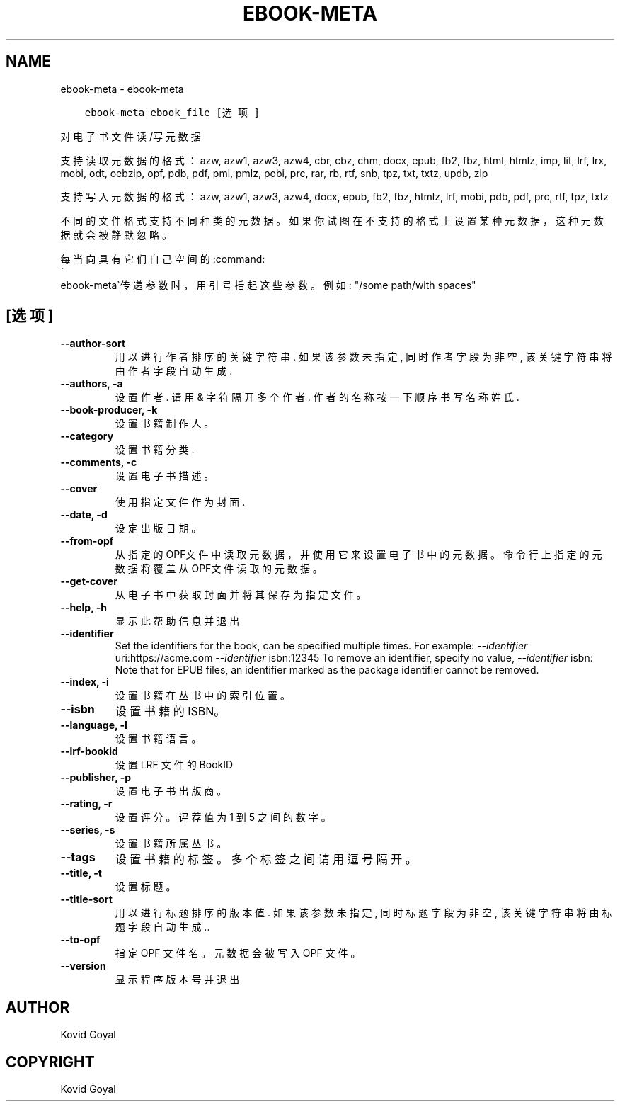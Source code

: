 .\" Man page generated from reStructuredText.
.
.TH "EBOOK-META" "1" "四月 19, 2019" "3.41.0" "calibre"
.SH NAME
ebook-meta \- ebook-meta
.
.nr rst2man-indent-level 0
.
.de1 rstReportMargin
\\$1 \\n[an-margin]
level \\n[rst2man-indent-level]
level margin: \\n[rst2man-indent\\n[rst2man-indent-level]]
-
\\n[rst2man-indent0]
\\n[rst2man-indent1]
\\n[rst2man-indent2]
..
.de1 INDENT
.\" .rstReportMargin pre:
. RS \\$1
. nr rst2man-indent\\n[rst2man-indent-level] \\n[an-margin]
. nr rst2man-indent-level +1
.\" .rstReportMargin post:
..
.de UNINDENT
. RE
.\" indent \\n[an-margin]
.\" old: \\n[rst2man-indent\\n[rst2man-indent-level]]
.nr rst2man-indent-level -1
.\" new: \\n[rst2man-indent\\n[rst2man-indent-level]]
.in \\n[rst2man-indent\\n[rst2man-indent-level]]u
..
.INDENT 0.0
.INDENT 3.5
.sp
.nf
.ft C
ebook\-meta ebook_file [选项]
.ft P
.fi
.UNINDENT
.UNINDENT
.sp
对电子书文件读/写元数据
.sp
支持读取元数据的格式：azw, azw1, azw3, azw4, cbr, cbz, chm, docx, epub, fb2, fbz, html, htmlz, imp, lit, lrf, lrx, mobi, odt, oebzip, opf, pdb, pdf, pml, pmlz, pobi, prc, rar, rb, rtf, snb, tpz, txt, txtz, updb, zip
.sp
支持写入元数据的格式：azw, azw1, azw3, azw4, docx, epub, fb2, fbz, htmlz, lrf, mobi, pdb, pdf, prc, rtf, tpz, txtz
.sp
不同的文件格式支持不同种类的元数据。
如果你试图在不支持的格式上设置某种元数据，
这种元数据就会被静默忽略。
.sp
每当向具有它们自己空间的:command:
.nf
\(ga
.fi
ebook\-meta\(ga传递参数时，用引号括起这些参数。例如: "/some path/with spaces"
.SH [选项]
.INDENT 0.0
.TP
.B \-\-author\-sort
用以进行作者排序的关键字符串. 如果该参数未指定, 同时作者字段为非空, 该关键字符串将由作者字段自动生成.
.UNINDENT
.INDENT 0.0
.TP
.B \-\-authors, \-a
设置作者. 请用 & 字符隔开多个作者. 作者的名称按一下顺序书写 名称 姓氏.
.UNINDENT
.INDENT 0.0
.TP
.B \-\-book\-producer, \-k
设置书籍制作人。
.UNINDENT
.INDENT 0.0
.TP
.B \-\-category
设置书籍分类.
.UNINDENT
.INDENT 0.0
.TP
.B \-\-comments, \-c
设置电子书描述。
.UNINDENT
.INDENT 0.0
.TP
.B \-\-cover
使用指定文件作为封面.
.UNINDENT
.INDENT 0.0
.TP
.B \-\-date, \-d
设定出版日期。
.UNINDENT
.INDENT 0.0
.TP
.B \-\-from\-opf
从指定的OPF文件中读取元数据，并使用它来设置电子书中的元数据。命令行上指定的元数据将覆盖从OPF文件读取的元数据。
.UNINDENT
.INDENT 0.0
.TP
.B \-\-get\-cover
从电子书中获取封面并将其保存为指定文件。
.UNINDENT
.INDENT 0.0
.TP
.B \-\-help, \-h
显示此帮助信息并退出
.UNINDENT
.INDENT 0.0
.TP
.B \-\-identifier
Set the identifiers for the book, can be specified multiple times. For example: \fI\%\-\-identifier\fP uri:https://acme.com \fI\%\-\-identifier\fP isbn:12345 To remove an identifier, specify no value, \fI\%\-\-identifier\fP isbn: Note that for EPUB files, an identifier marked as the package identifier cannot be removed.
.UNINDENT
.INDENT 0.0
.TP
.B \-\-index, \-i
设置书籍在丛书中的索引位置。
.UNINDENT
.INDENT 0.0
.TP
.B \-\-isbn
设置书籍的 ISBN。
.UNINDENT
.INDENT 0.0
.TP
.B \-\-language, \-l
设置书籍语言。
.UNINDENT
.INDENT 0.0
.TP
.B \-\-lrf\-bookid
设置 LRF 文件的 BookID
.UNINDENT
.INDENT 0.0
.TP
.B \-\-publisher, \-p
设置电子书出版商。
.UNINDENT
.INDENT 0.0
.TP
.B \-\-rating, \-r
设置评分。评荐值为 1 到 5 之间的数字。
.UNINDENT
.INDENT 0.0
.TP
.B \-\-series, \-s
设置书籍所属丛书。
.UNINDENT
.INDENT 0.0
.TP
.B \-\-tags
设置书籍的标签。多个标签之间请用逗号隔开。
.UNINDENT
.INDENT 0.0
.TP
.B \-\-title, \-t
设置标题。
.UNINDENT
.INDENT 0.0
.TP
.B \-\-title\-sort
用以进行标题排序的版本值. 如果该参数未指定, 同时标题字段为非空, 该关键字符串将由标题字段自动生成..
.UNINDENT
.INDENT 0.0
.TP
.B \-\-to\-opf
指定 OPF 文件名。元数据会被写入 OPF 文件。
.UNINDENT
.INDENT 0.0
.TP
.B \-\-version
显示程序版本号并退出
.UNINDENT
.SH AUTHOR
Kovid Goyal
.SH COPYRIGHT
Kovid Goyal
.\" Generated by docutils manpage writer.
.
